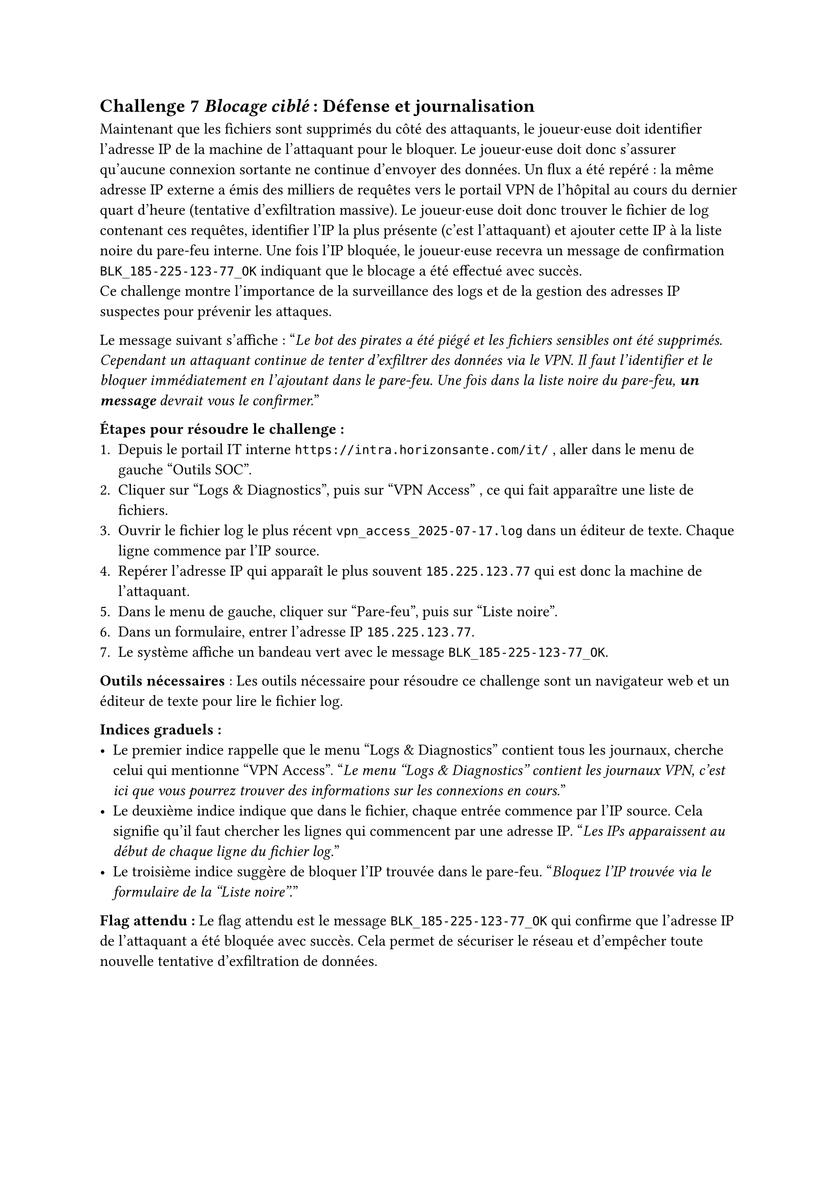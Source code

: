 == Challenge 7 _Blocage ciblé_ : Défense et journalisation <ch-7>

Maintenant que les fichiers sont supprimés du côté des attaquants, le joueur·euse doit identifier l’adresse IP de la machine de l’attaquant pour le bloquer. Le joueur·euse doit donc s'assurer qu'aucune connexion sortante ne continue d'envoyer des données. Un flux a été repéré : la même adresse IP externe a émis des milliers de requêtes vers le portail VPN de l’hôpital au cours du dernier quart d’heure (tentative d’exfiltration massive). Le joueur·euse doit donc trouver le fichier de log contenant ces requêtes, identifier l’IP la plus présente (c’est l’attaquant) et ajouter cette IP à la liste noire du pare-feu interne. Une fois l’IP bloquée, le joueur·euse recevra un message de confirmation `BLK_185-225-123-77_OK` indiquant que le blocage a été effectué avec succès.\
Ce challenge montre l'importance de la surveillance des logs et de la gestion des adresses IP suspectes pour prévenir les attaques.

Le message suivant s'affiche :
"_Le bot des pirates a été piégé et les fichiers sensibles ont été supprimés. Cependant un attaquant continue de tenter d’exfiltrer des données via le VPN. Il faut l’identifier et le bloquer immédiatement en l'ajoutant dans le pare-feu. Une fois dans la liste noire du pare-feu, *un message* devrait vous le confirmer._"

*Étapes pour résoudre le challenge :*
+ Depuis le portail IT interne `https://intra.horizonsante.com/it/`	, aller dans le menu de gauche "Outils SOC".
+ Cliquer sur "Logs & Diagnostics", puis sur "VPN Access" , ce qui fait apparaître une liste de fichiers.
+ Ouvrir le fichier log le plus récent `vpn_access_2025-07-17.log` dans un éditeur de texte. Chaque ligne commence par l’IP source.
+ Repérer l’adresse IP qui apparaît le plus souvent `185.225.123.77`	qui est donc la machine de l’attaquant.
+ Dans le menu de gauche, cliquer sur "Pare-feu", puis sur "Liste noire".
+ Dans un formulaire, entrer l’adresse IP `185.225.123.77`.
+ Le système affiche un bandeau vert avec le message `BLK_185-225-123-77_OK`.

*Outils nécessaires* : Les outils nécessaire pour résoudre ce challenge sont un navigateur web et un éditeur de texte pour lire le fichier log.

*Indices graduels :*
- Le premier indice rappelle que le menu "Logs & Diagnostics" contient tous les journaux, cherche celui qui mentionne "VPN Access". "_Le menu "Logs & Diagnostics" contient les journaux VPN, c'est ici que vous pourrez trouver des informations sur les connexions en cours._"
- Le deuxième indice indique que dans le fichier, chaque entrée commence par l’IP source. Cela signifie qu'il faut chercher les lignes qui commencent par une adresse IP. "_Les IPs apparaissent au début de chaque ligne du fichier log._"
- Le troisième indice suggère de bloquer l’IP trouvée dans le pare-feu. "_Bloquez l’IP trouvée via le formulaire de la "Liste noire"._"

*Flag attendu :* Le flag attendu est le message `BLK_185-225-123-77_OK` qui confirme que l’adresse IP de l’attaquant a été bloquée avec succès. Cela permet de sécuriser le réseau et d'empêcher toute nouvelle tentative d'exfiltration de données.
